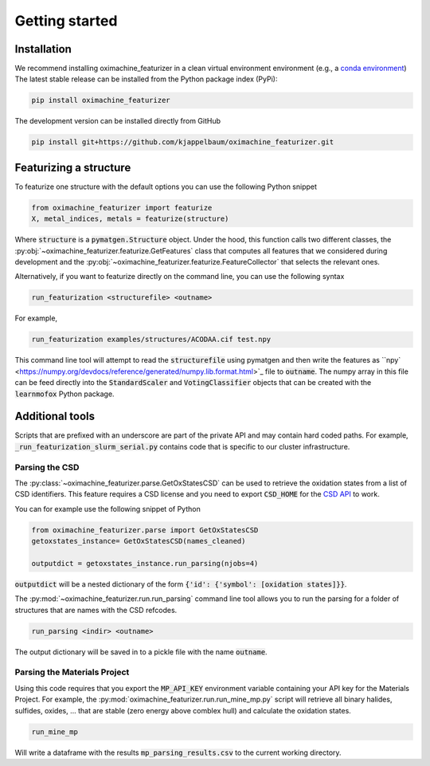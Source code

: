 Getting started
====================

Installation
--------------

We recommend installing oximachine_featurizer in a clean virtual environment environment (e.g., a `conda environment <https://docs.conda.io/projects/conda/en/latest/index.html>`_)
The latest stable release can be installed from the Python package index (PyPi):

.. code:: bash

    pip install oximachine_featurizer

The development version can be installed directly from GitHub

.. code:: bash

    pip install git+https://github.com/kjappelbaum/oximachine_featurizer.git


Featurizing a structure
--------------------------

To featurize one structure with the default options you can use the following Python snippet

.. code:: python

    from oximachine_featurizer import featurize
    X, metal_indices, metals = featurize(structure)

Where :code:`structure` is a :code:`pymatgen.Structure` object.
Under the hood, this function calls two different classes, the :py:obj:`~oximachine_featurizer.featurize.GetFeatures` class that computes all features that we considered during development and the :py:obj:`~oximachine_featurizer.featurize.FeatureCollector` that selects the relevant ones.


Alternatively, if you want to featurize directly on the command line, you can use the following syntax

.. code:: bash

    run_featurization <structurefile> <outname>

For example,

.. code:: bash

    run_featurization examples/structures/ACODAA.cif test.npy

This command line tool will attempt to read the :code:`structurefile` using pymatgen and then write the features as ``npy` <https://numpy.org/devdocs/reference/generated/numpy.lib.format.html>`_ file to :code:`outname`. The numpy array in this file can be feed directly into the :code:`StandardScaler` and :code:`VotingClassifier` objects that can be created with the :code:`learnmofox` Python package.


Additional tools
------------------

Scripts that are prefixed with an underscore are part of the private API and may contain hard coded paths. For example, :code:`_run_featurization_slurm_serial.py` contains code that is specific to our cluster infrastructure.


Parsing the CSD
.................

The :py:class:`~oximachine_featurizer.parse.GetOxStatesCSD` can be used to retrieve the oxidation states from a list of CSD identifiers. This feature requires a CSD license and you need to export :code:`CSD_HOME` for the `CSD API <https://downloads.ccdc.cam.ac.uk/documentation/API/installation_notes.html>`_ to work.

You can for example use the following snippet of Python

.. code-block:: python

    from oximachine_featurizer.parse import GetOxStatesCSD
    getoxstates_instance= GetOxStatesCSD(names_cleaned)

    outputdict = getoxstates_instance.run_parsing(njobs=4)

:code:`outputdict` will be a nested dictionary of the form :code:`{'id': {'symbol': [oxidation states]}}`.


The :py:mod:`~oximachine_featurizer.run.run_parsing` command line tool allows you to run the parsing for a folder of structures that are names with the CSD refcodes.

.. code-block:: bash

    run_parsing <indir> <outname>

The output dictionary will be saved in to a pickle file with the name :code:`outname`.

Parsing the Materials Project
................................

Using this code requires that you export the :code:`MP_API_KEY` environment variable containing your API key for the Materials Project.
For example, the :py:mod:`oximachine_featurizer.run.run_mine_mp.py` script will retrieve all binary halides, sulfides, oxides, ... that are stable (zero energy above comblex hull) and calculate the oxidation states.

.. code-block:: bash

    run_mine_mp

Will write a dataframe with the results :code:`mp_parsing_results.csv` to the current working directory.
